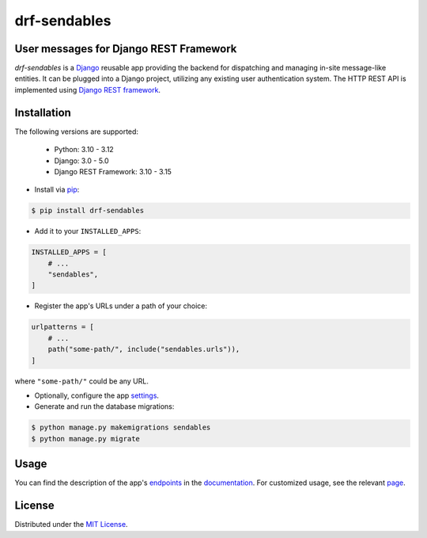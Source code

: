 drf-sendables
=============

User messages for Django REST Framework
---------------------------------------

.. image:: https://img.shields.io/pypi/v/drf-sendables.svg
   :target: https://pypi.org/project/drf-sendables/
   :alt: PyPI

.. image:: https://img.shields.io/pypi/pyversions/drf-sendables.svg
   :target: https://pypi.org/project/drf-sendables/
   :alt: PyPI - Python Version

.. image:: https://img.shields.io/pypi/l/drf-sendables.svg
   :target: https://pypi.org/project/drf-sendables/
   :alt: PyPI - License

.. image:: https://github.com/amikrop/drf-sendables/actions/workflows/main.yml/badge.svg
   :target: https://github.com/amikrop/drf-sendables/actions/
   :alt: Workflows

.. image:: https://readthedocs.org/projects/drf-sendables/badge/?version=latest
   :target: https://drf-sendables.readthedocs.io/en/latest/?badge=latest
   :alt: Documentation Status

*drf-sendables* is a `Django <https://www.djangoproject.com/>`_ reusable app providing the backend
for dispatching and managing in-site message-like entities. It can be plugged into a Django project,
utilizing any existing user authentication system. The HTTP REST API is implemented using
`Django REST framework <https://www.django-rest-framework.org/>`_.

Installation
------------

The following versions are supported:

    - Python: 3.10 - 3.12
    - Django: 3.0 - 5.0
    - Django REST Framework: 3.10 - 3.15

- Install via `pip <https://packaging.python.org/tutorials/installing-packages/>`_:

.. code-block:: bash

   $ pip install drf-sendables

- Add it to your ``INSTALLED_APPS``:

.. code-block:: python

   INSTALLED_APPS = [
       # ...
       "sendables",
   ]

- Register the app's URLs under a path of your choice:

.. code-block:: python

   urlpatterns = [
       # ...
       path("some-path/", include("sendables.urls")),
   ]

where ``"some-path/"`` could be any URL.

- Optionally, configure the app `settings <https://drf-sendables.readthedocs.io/en/latest/settings.html>`_.

- Generate and run the database migrations:

.. code-block:: bash

   $ python manage.py makemigrations sendables
   $ python manage.py migrate

Usage
-----

You can find the description of the app's `endpoints <https://drf-sendables.readthedocs.io/en/latest/api.html#endpoints>`_
in the `documentation <https://drf-sendables.readthedocs.io/en/latest/>`_. For customized usage, see the relevant
`page <https://drf-sendables.readthedocs.io/en/latest/custom.html>`_.

License
-------

Distributed under the `MIT License <https://github.com/amikrop/drf-sendables/blob/master/LICENSE>`_.

